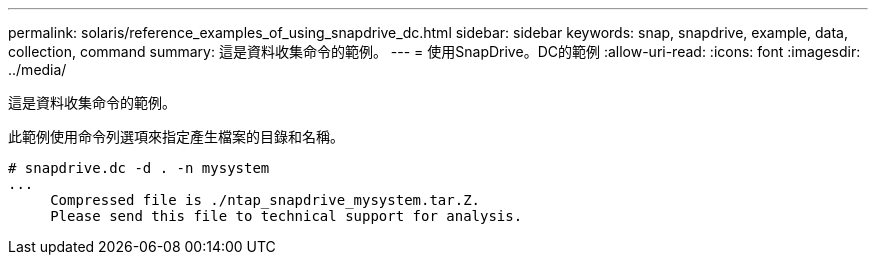 ---
permalink: solaris/reference_examples_of_using_snapdrive_dc.html 
sidebar: sidebar 
keywords: snap, snapdrive, example, data, collection, command 
summary: 這是資料收集命令的範例。 
---
= 使用SnapDrive。DC的範例
:allow-uri-read: 
:icons: font
:imagesdir: ../media/


[role="lead"]
這是資料收集命令的範例。

此範例使用命令列選項來指定產生檔案的目錄和名稱。

[listing]
----
# snapdrive.dc -d . -n mysystem
...
     Compressed file is ./ntap_snapdrive_mysystem.tar.Z.
     Please send this file to technical support for analysis.
----